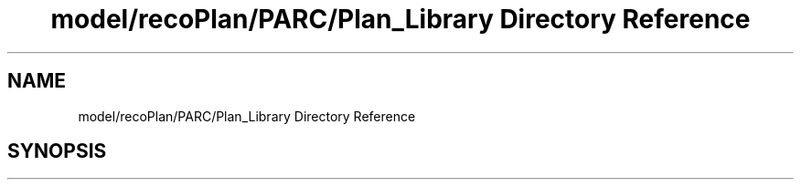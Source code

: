 .TH "model/recoPlan/PARC/Plan_Library Directory Reference" 3 "Mon Aug 19 2019" "plan recognition algorithms" \" -*- nroff -*-
.ad l
.nh
.SH NAME
model/recoPlan/PARC/Plan_Library Directory Reference
.SH SYNOPSIS
.br
.PP


